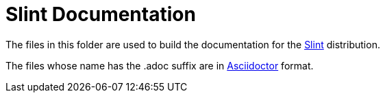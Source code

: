 = Slint Documentation

The files in this folder are used to build the documentation for the https://slint.fr[Slint] distribution.

The files whose name has the .adoc suffix are in https://asciidoctor.org[Asciidoctor] format.
